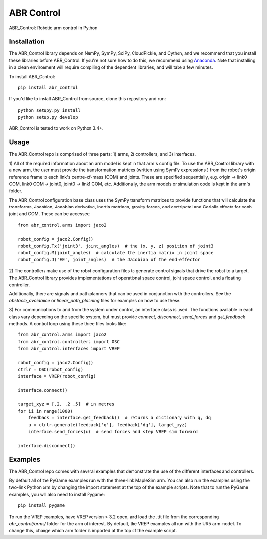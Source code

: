 ***********
ABR Control
***********

ABR_Control: Robotic arm control in Python

Installation
============

The ABR_Control library depends on NumPy, SymPy, SciPy, CloudPickle, and
Cython, and we recommend that you install these libraries before
ABR_Control. If you're not sure how to do this, we recommend using
`Anaconda <https://store.continuum.io/cshop/anaconda/>`_.
Note that installing in a clean environment will require compiling of the
dependent libraries, and will take a few minutes.

To install ABR_Control::

    pip install abr_control

If you'd like to install ABR_Control from source,
clone this repository and run::

    python setupy.py install
    python setup.py develop

ABR_Control is tested to work on Python 3.4+.

Usage
=====

The ABR_Control repo is comprised of three parts: 1) arms, 2) controllers, and
3) interfaces.

1) All of the required information about an arm model is kept in that arm's
config file. To use the ÁBR_Control library with a new arm, the user must
provide the transformation matrices (written using SymPy expressions ) from
the robot's origin reference frame to each link's centre-of-mass (COM) and
joints. These are specified sequentially, e.g.  origin -> link0 COM,
link0 COM -> joint0, joint0 -> link1 COM, etc. Additionally, the arm models
or simulation code is kept in the arm's folder.

The ABR_Control configuration base class uses the SymPy transform matrices
to provide functions that will calculate the transforms, Jacobian, Jacobian
derivative, inertia matrices, gravity forces, and centripetal and Coriolis
effects for each joint and COM. These can be accessed::

    from abr_control.arms import jaco2

    robot_config = jaco2.Config()
    robot_config.Tx('joint3', joint_angles)  # the (x, y, z) position of joint3
    robot_config.M(joint_angles)  # calculate the inertia matrix in joint space
    robot_config.J('EE', joint_angles)  # the Jacobian of the end-effector

2) The controllers make use of the robot configuration files to generate
control signals that drive the robot to a target. The ABR_Control library
provides implementations of operational space control, joint space control,
and a floating controller.

Additionally, there are signals and path planners that can be used in
conjunction with the controllers. See the `obstacle_avoidance` or
`linear_path_planning` files for examples on how to use these.

3) For communications to and from the system under control, an interface class
is used. The functions available in each class vary depending on the specific
system, but must provide `connect`, `disconnect`, `send_forces` and
`get_feedback` methods. A control loop using these three files looks like::

    from abr_control.arms import jaco2
    from abr_control.controllers import OSC
    from abr_control.interfaces import VREP

    robot_config = jaco2.Config()
    ctrlr = OSC(robot_config)
    interface = VREP(robot_config)

    interface.connect()

    target_xyz = [.2, .2 .5]  # in metres
    for ii in range(1000)
        feedback = interface.get_feedback()  # returns a dictionary with q, dq
        u = ctrlr.generate(feedback['q'], feedback['dq'], target_xyz)
        interface.send_forces(u)  # send forces and step VREP sim forward

    interface.disconnect()

Examples
========

The ABR_Control repo comes with several examples that demonstrate the use of
the different interfaces and controllers.

By default all of the PyGame examples run with the three-link MapleSim arm.
You can also run the examples using the two-link Python arm by changing the
import statement at the top of the example scripts. Note that to run the PyGame
examples, you will also need to install Pygame::

    pip install pygame

To run the VREP examples, have VREP version > 3.2 open, and load the .ttt
file from the corresponding `abr_control/arms/` folder for the arm of interest.
By default, the VREP examples all run with the UR5 arm model. To change this,
change which arm folder is imported at the top of the example script.
